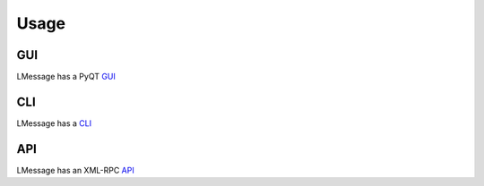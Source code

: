 Usage
=====

GUI
---

LMessage has a PyQT GUI_

CLI
---

LMessage has a CLI_

API
---

LMessage has an XML-RPC API_

.. _GUI: https://lmessage.org/wiki/PyLMessage_Help
.. _CLI: https://lmessage.org/wiki/PyLMessage_Help
.. _API: https://lmessage.org/wiki/API_Reference
